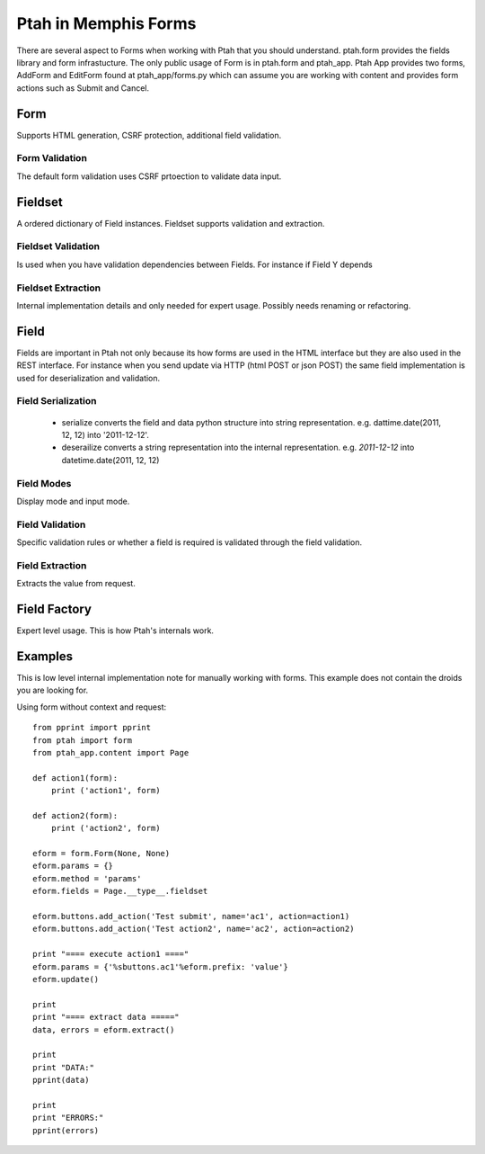 Ptah in Memphis Forms
=====================

There are several aspect to Forms when working with Ptah that you should understand.  ptah.form provides the fields library and form infrastucture.  The only public usage of Form is in ptah.form and ptah_app.  Ptah App provides two forms, AddForm and EditForm found at ptah_app/forms.py which can assume you are working with content and provides form actions such as Submit and Cancel.

Form
----
Supports HTML generation, CSRF protection, additional field validation.

Form Validation
~~~~~~~~~~~~~~~
The default form validation uses CSRF prtoection to validate data input.

Fieldset
--------
A ordered dictionary of Field instances. Fieldset supports validation and extraction.

Fieldset Validation
~~~~~~~~~~~~~~~~~~~
Is used when you have validation dependencies between Fields.  For instance if Field Y depends

Fieldset Extraction
~~~~~~~~~~~~~~~~~~~
Internal implementation details and only needed for expert usage.  Possibly needs renaming or refactoring.

Field
-----

Fields are important in Ptah not only because its how forms are used in the HTML interface but they are also used in the REST interface.  For instance when you send update via HTTP (html POST or json POST) the same field implementation is used for deserialization and validation.

Field Serialization
~~~~~~~~~~~~~~~~~~~

  * serialize converts the field and data python structure into string representation. e.g. dattime.date(2011, 12, 12) into '2011-12-12'.
  
  * deserailize converts a string representation into the internal representation.  e.g. `2011-12-12` into datetime.date(2011, 12, 12)
  
Field Modes
~~~~~~~~~~~
Display mode and input mode.

Field Validation
~~~~~~~~~~~~~~~~
Specific validation rules or whether a field is required is validated through the field validation.

Field Extraction
~~~~~~~~~~~~~~~~
Extracts the value from request.  

Field Factory
-------------
Expert level usage.  This is how Ptah's internals work.

Examples
--------
This is low level internal implementation note for manually working with forms.
This example does not contain the droids you are looking for.

Using form without context and request::

    from pprint import pprint
    from ptah import form
    from ptah_app.content import Page

    def action1(form):
        print ('action1', form)

    def action2(form):
        print ('action2', form)

    eform = form.Form(None, None)
    eform.params = {}
    eform.method = 'params'
    eform.fields = Page.__type__.fieldset

    eform.buttons.add_action('Test submit', name='ac1', action=action1)
    eform.buttons.add_action('Test action2', name='ac2', action=action2)

    print "==== execute action1 ===="
    eform.params = {'%sbuttons.ac1'%eform.prefix: 'value'}
    eform.update()

    print
    print "==== extract data ====="
    data, errors = eform.extract()

    print
    print "DATA:"
    pprint(data)

    print
    print "ERRORS:"
    pprint(errors)